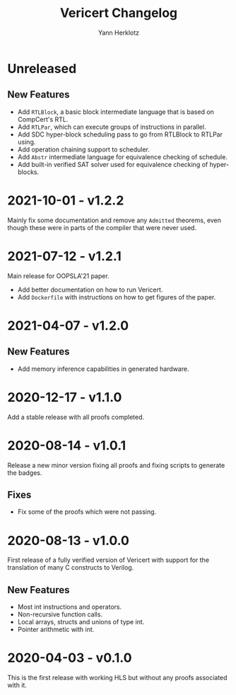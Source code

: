 # -*- fill-column: 80 -*-
#+title: Vericert Changelog
#+author: Yann Herklotz
#+email: git@ymhg.org

* Unreleased

** New Features

- Add ~RTLBlock~, a basic block intermediate language that is based on CompCert's
  RTL.
- Add ~RTLPar~, which can execute groups of instructions in parallel.
- Add SDC hyper-block scheduling pass to go from RTLBlock to RTLPar using.
- Add operation chaining support to scheduler.
- Add ~Abstr~ intermediate language for equivalence checking of schedule.
- Add built-in verified SAT solver used for equivalence checking of
  hyper-blocks.

* 2021-10-01 - v1.2.2

Mainly fix some documentation and remove any ~Admitted~ theorems, even though
these were in parts of the compiler that were never used.

* 2021-07-12 - v1.2.1

Main release for OOPSLA'21 paper.

- Add better documentation on how to run Vericert.
- Add =Dockerfile= with instructions on how to get figures of the paper.

* 2021-04-07 - v1.2.0

** New Features

- Add memory inference capabilities in generated hardware.

* 2020-12-17 - v1.1.0

Add a stable release with all proofs completed.

* 2020-08-14 - v1.0.1

Release a new minor version fixing all proofs and fixing scripts to generate the
badges.

** Fixes

- Fix some of the proofs which were not passing.

* 2020-08-13 - v1.0.0

First release of a fully verified version of Vericert with support for the
translation of many C constructs to Verilog.

** New Features

- Most int instructions and operators.
- Non-recursive function calls.
- Local arrays, structs and unions of type int.
- Pointer arithmetic with int.

* 2020-04-03 - v0.1.0

This is the first release with working HLS but without any proofs associated
with it.
